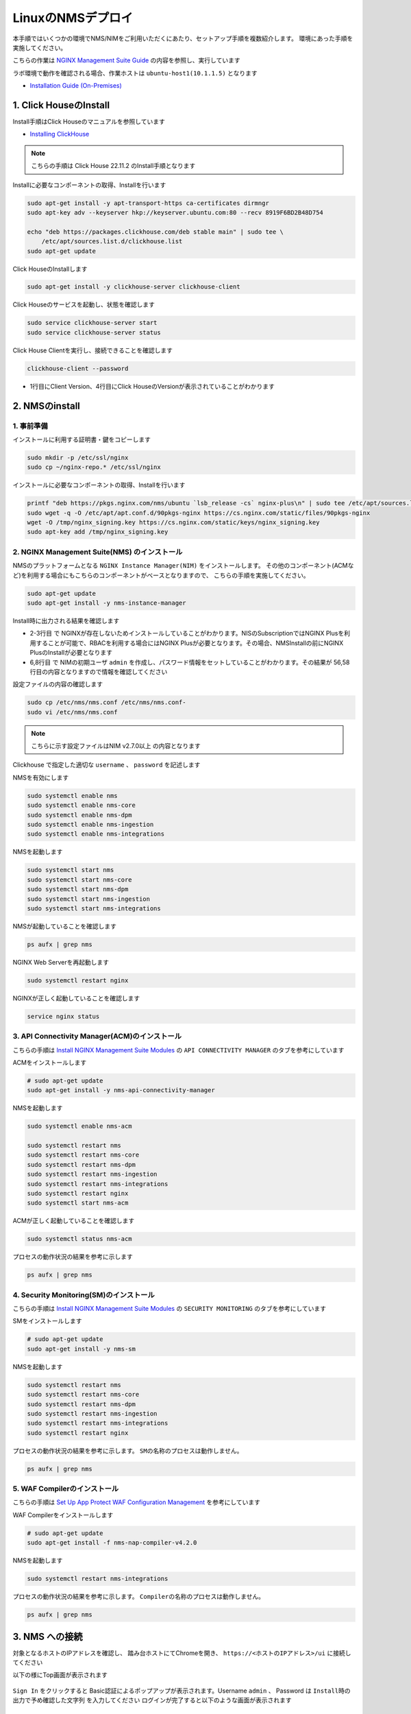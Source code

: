 LinuxのNMSデプロイ
####

本手順ではいくつかの環境でNMS/NIMをご利用いただくにあたり、セットアップ手順を複数紹介します。
環境にあった手順を実施してください。

こちらの作業は `NGINX Management Suite Guide <https://docs.nginx.com/nginx-management-suite/>`__ の内容を参照し、実行しています

ラボ環境で動作を確認される場合、作業ホストは ``ubuntu-host1(10.1.1.5)`` となります

- `Installation Guide (On-Premises) <https://docs.nginx.com/nginx-management-suite/admin-guides/installation/install-guide/>`__

1. Click HouseのInstall
----

Install手順はClick Houseのマニュアルを参照しています

- `Installing ClickHouse <https://clickhouse.com/docs/en/install/>`__

.. NOTE::

  こちらの手順は Click House 22.11.2 のInstall手順となります

Installに必要なコンポーネントの取得、Installを行います

.. code-block:: cmdin

  sudo apt-get install -y apt-transport-https ca-certificates dirmngr
  sudo apt-key adv --keyserver hkp://keyserver.ubuntu.com:80 --recv 8919F6BD2B48D754
  
  echo "deb https://packages.clickhouse.com/deb stable main" | sudo tee \
      /etc/apt/sources.list.d/clickhouse.list
  sudo apt-get update

Click HouseのInstallします

.. code-block:: cmdin

  sudo apt-get install -y clickhouse-server clickhouse-client

.. code-block:: bash
  :linenos:
  :caption: 実行結果サンプル

   ** 省略 **
   chown -R clickhouse-bridge:clickhouse-bridge '/usr/bin/clickhouse-odbc-bridge'
   chown -R clickhouse-bridge:clickhouse-bridge '/usr/bin/clickhouse-library-bridge'
  Enter password for default user: password << 左の文字列を入力
  Password for default user is saved in file /etc/clickhouse-server/users.d/default-password.xml.
  Setting capabilities for clickhouse binary. This is optional.
   chown -R clickhouse:clickhouse '/etc/clickhouse-server'
  
  ClickHouse has been successfully installed.

Click Houseのサービスを起動し、状態を確認します

.. code-block:: cmdin

  sudo service clickhouse-server start
  sudo service clickhouse-server status

.. code-block:: bash
  :linenos:
  :caption: 実行結果サンプル

  ● clickhouse-server.service - ClickHouse Server (analytic DBMS for big data)
       Loaded: loaded (/lib/systemd/system/clickhouse-server.service; enabled; vendor preset: enabled)
       Active: active (running) since Tue 2022-12-13 09:37:45 UTC; 3s ago
     Main PID: 2774 (clckhouse-watch)
        Tasks: 205 (limit: 4652)
       Memory: 65.0M
       CGroup: /system.slice/clickhouse-server.service
               ├─2774 clickhouse-watchdog        --config=/etc/clickhouse-server/config.xml --pid-file=/run/clickhouse-server/clickhouse-server.pid
               └─2787 /usr/bin/clickhouse-server --config=/etc/clickhouse-server/config.xml --pid-file=/run/clickhouse-server/clickhouse-server.pid
  
  Dec 13 09:37:45 ip-10-1-1-5 systemd[1]: Started ClickHouse Server (analytic DBMS for big data).
  Dec 13 09:37:45 ip-10-1-1-5 clickhouse-server[2774]: Processing configuration file '/etc/clickhouse-server/config.xml'.
  Dec 13 09:37:45 ip-10-1-1-5 clickhouse-server[2774]: Logging trace to /var/log/clickhouse-server/clickhouse-server.log
  Dec 13 09:37:45 ip-10-1-1-5 clickhouse-server[2774]: Logging errors to /var/log/clickhouse-server/clickhouse-server.err.log
  Dec 13 09:37:45 ip-10-1-1-5 clickhouse-server[2787]: Processing configuration file '/etc/clickhouse-server/config.xml'.
  Dec 13 09:37:45 ip-10-1-1-5 clickhouse-server[2787]: Saved preprocessed configuration to '/var/lib/clickhouse/preprocessed_configs/config.xml'.
  Dec 13 09:37:45 ip-10-1-1-5 clickhouse-server[2787]: Processing configuration file '/etc/clickhouse-server/users.xml'.
  Dec 13 09:37:45 ip-10-1-1-5 clickhouse-server[2787]: Merging configuration file '/etc/clickhouse-server/users.d/default-password.xml'.
  Dec 13 09:37:45 ip-10-1-1-5 clickhouse-server[2787]: Saved preprocessed configuration to '/var/lib/clickhouse/preprocessed_configs/users.xml'.

Click House Clientを実行し、接続できることを確認します

.. code-block:: cmdin

  clickhouse-client --password

.. code-block:: bash
  :linenos:
  :caption: 実行結果サンプル

  ClickHouse client version 22.11.2.30 (official build).
  Password for user (default): password << 先程設定したパスワードを入力してください
  Connecting to localhost:9000 as user default.
  Connected to ClickHouse server version 22.11.2 revision 54460.
  
  Warnings:
   * Maximum number of threads is lower than 30000. There could be problems with handling a lot of simultaneous queries.
  
  ip-10-1-1-5.xxx.internal :) q << "q" を入力し、クライアントを終了してください
  Bye.

- 1行目にClient Version、4行目にClick HouseのVersionが表示されていることがわかります


2. NMSのinstall
----

1. 事前準備
~~~~

インストールに利用する証明書・鍵をコピーします

.. code-block:: cmdin

  sudo mkdir -p /etc/ssl/nginx
  sudo cp ~/nginx-repo.* /etc/ssl/nginx

インストールに必要なコンポーネントの取得、Installを行います

.. code-block:: cmdin

  printf "deb https://pkgs.nginx.com/nms/ubuntu `lsb_release -cs` nginx-plus\n" | sudo tee /etc/apt/sources.list.d/nms.list
  sudo wget -q -O /etc/apt/apt.conf.d/90pkgs-nginx https://cs.nginx.com/static/files/90pkgs-nginx
  wget -O /tmp/nginx_signing.key https://cs.nginx.com/static/keys/nginx_signing.key
  sudo apt-key add /tmp/nginx_signing.key

2. NGINX Management Suite(NMS) のインストール
~~~~

NMSのプラットフォームとなる ``NGINX Instance Manager(NIM)`` をインストールします。
その他のコンポーネント(ACMなど)を利用する場合にもこちらのコンポーネントがベースとなりますので、 こちらの手順を実施してください。

.. code-block:: cmdin

  sudo apt-get update
  sudo apt-get install -y nms-instance-manager

Install時に出力される結果を確認します

.. code-block:: bash
  :linenos:
  :caption: 実行結果サンプル
  :emphasize-lines: 2-3, 6,8, 56,58

  ** 省略 **
  WARNING: user 'nginx' does not exist. Installation will continue.
  Adding user www-data to group nms
  Adding user syslog to group nms
  Ensuring the log file exists, 'touch /var/log/nms/nms.log'
  Generating default password for 'admin' user account
  Using openssl version 1.1.1f
  Writing admin password to /etc/nms/nginx/.htpasswd
  Checking if clickhouse-server is installed, 'which clickhouse-server'.
  /usr/bin/clickhouse-server
  Restarting rsyslog process
  ----------------------------------------------------------------------
  NGINX Management Suite package has been successfully installed.
  
  Please follow the next steps to start the software:
      # Start the Clickhouse database server
      sudo systemctl start clickhouse-server
  
      # Start NGINX web server
      sudo systemctl start nginx
  
      # If NGINX is already running, reload it
      sudo service nginx reload
  
      # Optional: load the included SELinux policy
      sudo semodule -n -i /usr/share/selinux/packages/nms.pp
      sudo /usr/sbin/load_policy
      sudo restorecon -F -R /usr/bin/nms-core
      sudo restorecon -F -R /usr/bin/nms-dpm
      sudo restorecon -F -R /usr/bin/nms-ingestion
      sudo restorecon -F -R /usr/bin/nms-integrations
      sudo restorecon -F -R /usr/lib/systemd/system/nms.service
      sudo restorecon -F -R /usr/lib/systemd/system/nms-core.service
      sudo restorecon -F -R /usr/lib/systemd/system/nms-dpm.service
      sudo restorecon -F -R /usr/lib/systemd/system/nms-ingestion.service
      sudo restorecon -F -R /usr/lib/systemd/system/nms-integrations.service
      sudo restorecon -F -R /var/lib/nms/modules/manager.json
      sudo restorecon -F -R /var/lib/nms/modules.json
      sudo restorecon -F -R /var/lib/nms/streaming
      sudo restorecon -F -R /var/lib/nms
      sudo restorecon -F -R /var/lib/nms/dqlite
      sudo restorecon -F -R /var/run/nms
      sudo restorecon -F -R /var/lib/nms/modules
      sudo restorecon -F -R /var/log/nms
  
      # Start now and ensure the services also starts whenever the system boots
      sudo systemctl enable nms nms-core nms-dpm nms-ingestion nms-integrations --now
  
      # Optional: Start NGINX Management Suite services
      sudo systemctl start nms
      sudo systemctl start nms-core
      sudo systemctl start nms-dpm
      sudo systemctl start nms-ingestion
      sudo systemctl start nms-integrations
  
      Admin username: admin
  
      Admin password: O5oa1sZN9rmvGSo1gHi2BbjQzofSvE
  
  Please change this password with your own as soon as possible:
  https://docs.nginx.com/nginx-management-suite/admin-guides/access-control/configure-authentication/
  
  For UI access, point your browser to the HTTPS port of this machine.
  ----------------------------------------------------------------------
  Processing triggers for rsyslog (8.2001.0-1ubuntu1.1) ...
  Processing triggers for ufw (0.36-6) ...
  Processing triggers for systemd (245.4-4ubuntu3.6) ...
  Processing triggers for man-db (2.9.1-1) ...
  Processing triggers for libc-bin (2.31-0ubuntu9.2) ...

- 2-3行目 で NGINXが存在しないためインストールしていることがわかります。NISのSubscriptionではNGINX Plusを利用することが可能で、RBACを利用する場合にはNGINX Plusが必要となります。その場合、NMSInstallの前にNGINX PlusのInstallが必要となります
- 6,8行目 で NIMの初期ユーザ ``admin`` を作成し、パスワード情報をセットしていることがわかります。その結果が 56,58行目の内容となりますので情報を確認してください


設定ファイルの内容の確認します

.. code-block:: cmdin

  sudo cp /etc/nms/nms.conf /etc/nms/nms.conf-
  sudo vi /etc/nms/nms.conf

.. NOTE::

  こちらに示す設定ファイルはNIM v2.7.0以上 の内容となります

.. code-block:: bash
  :linenos:
  :caption: 実行結果サンプル
  :emphasize-lines: 81-86


  # This is default /etc/nms/nms.conf file which is distributed with Linux packages.
  
  user: nms
  daemon: true
  # Root dqlite db directory. Each sub directory here is dedicated to the process
  db_root_dir: /var/lib/nms/dqlite
  
  # default log level for all processes. Each process can override this level.
  log:
    encoding: console
    level: error
  
  modules:
    prefix: /var/lib/nms
    # NMS modules config are available here to be read if installed
    conf_dir: /etc/nms/modules
  
  core:
    # enable this for core on tcp
    # address: 127.0.0.1:8033
    address: unix:/var/run/nms/core.sock
    grpc_addr: unix:/var/run/nms/coregrpc.sock
    analytics:
      # Catalogs config
      catalogs:
        metrics_data_dir: /usr/share/nms/catalogs/metrics
        events_data_dir: /usr/share/nms/catalogs/events
        dimensions_data_dir: /usr/share/nms/catalogs/dimensions
    # Dqlite config
    dqlite:
      addr: 127.0.0.1:7891
    # disable this to prevent automatic cleanup on a module removal of it's RBAC features and permissions
    disable_rbac_cleanup: false
  
  dpm:
    # enable this for dpm on tcp
    # address: 127.0.0.1:8034
    address: unix:/var/run/nms/dpm.sock
    # enable this for dpm grpc server on tcp
    # grpc_addr: 127.0.0.1:8036
    grpc_addr: unix:/var/run/nms/am.sock
    # Dqlite config
    dqlite:
      addr: 127.0.0.1:7890
    # NATS config
    nats:
      address: nats://127.0.0.1:9100
      # nats streaming
      store_root_dir: /var/lib/nms/streaming
      # 10GB
      max_store_bytes: 10737418240
      # 1GB
      max_memory_bytes: 1073741824
      # https://docs.nats.io/reference/faq#is-there-a-message-size-limitation-in-nats
      # 8MB
      max_message_bytes: 8388608
  
  integrations:
    # enable this for integrations on tcp
    # address: 127.0.0.1:8037
    address: unix:/var/run/nms/integrations.sock
    # Dqlite config
    dqlite:
      addr: 127.0.0.1:7892
    app_protect_security_update:
      # Enable this setting to automatically retrieve the latest Attack Signatures and Threat Campaigns.
      # enable: true
      # Enable this setting to specify how often, in hours, the latest Attack Signatures and Threat Campaigns are retrieved.
      # The default interval is 6 hours, the maximum interval is 48 hours, and the minimum is 1 hour.
      # interval: 6
      # Enable this setting to specify how many updates to download for the latest Attack Signatures and Threat Campaigns.
      # By default, the 10 latest updates are downloaded. The maximum value is 20, and the minimum value is 1.
      # number_of_updates: 10
  
  ingestion:
    # enable this for ingestion grpc server on tcp
    # grpc_addr: 127.0.0.1:8035
    grpc_addr: unix:/var/run/nms/ingestion.sock
  
  # ClickHouse config for establishing a ClickHouse connection
  clickhouse:
  #   # Below address not used if TLS mode is enabled
    address: 127.0.0.1:9000
  #   # Ensure username and password are wrapped in quotes
    username: 'default'
    password: 'password'
  #   # Enable TLS configurations for ClickHouse connections
  #   tls:
  #     # Address pointing to <tcp_port_secure> of ClickHouse
  #     # Below CH address is used when TLS mode is active
  #     tls_address: 127.0.0.1:9440
  #     # Verification should be skipped for self-signed certificates
  #     skip_verify: true
  #     key_path: /path/to/client-key.pem
  #     cert_path: /path/to/client-cert.pem
  #     ca_path: /etc/ssl/certs/ca-certificates.crt


Clickhouse で指定した適切な ``username`` 、 ``password`` を記述します

NMSを有効にします

.. code-block:: cmdin

  sudo systemctl enable nms
  sudo systemctl enable nms-core
  sudo systemctl enable nms-dpm
  sudo systemctl enable nms-ingestion
  sudo systemctl enable nms-integrations

NMSを起動します

.. code-block:: cmdin

  sudo systemctl start nms
  sudo systemctl start nms-core
  sudo systemctl start nms-dpm
  sudo systemctl start nms-ingestion
  sudo systemctl start nms-integrations

NMSが起動していることを確認します

.. code-block:: cmdin

  ps aufx | grep nms

.. code-block:: bash
  :linenos:
  :caption: 実行結果サンプル

  ubuntu     18756  0.0  0.0   8160   724 pts/0    S+   10:49   0:00  |           \_ grep --color=auto nms
  nms        18667  1.3  0.9 1261428 37752 ?       Ssl  10:49   0:00 /usr/bin/nms-ingestion
  nms        18687  1.5  0.6 1357064 27024 ?       Ssl  10:49   0:00 /usr/bin/nms-integrations
  nms        18709  4.1  1.3 1374596 52064 ?       Ssl  10:49   0:00 /usr/bin/nms-dpm
  nms        18710  3.9  1.0 1364580 42960 ?       Ssl  10:49   0:00 /usr/bin/nms-core

NGINX Web Serverを再起動します

.. code-block:: cmdin

  sudo systemctl restart nginx

NGINXが正しく起動していることを確認します

.. code-block:: cmdin

  service nginx status

.. code-block:: bash
  :linenos:
  :caption: 実行結果サンプル

  ● nginx.service - A high performance web server and a reverse proxy server
       Loaded: loaded (/lib/systemd/system/nginx.service; enabled; vendor preset: enabled)
       Active: active (running) since Tue 2022-12-13 10:50:05 UTC; 12s ago
         Docs: man:nginx(8)
      Process: 18761 ExecStartPre=/usr/sbin/nginx -t -q -g daemon on; master_process on; (code=exited, status=0/SUCCESS)
      Process: 18775 ExecStart=/usr/sbin/nginx -g daemon on; master_process on; (code=exited, status=0/SUCCESS)
     Main PID: 18776 (nginx)
        Tasks: 3 (limit: 4652)
       Memory: 4.2M
       CGroup: /system.slice/nginx.service
               ├─18776 nginx: master process /usr/sbin/nginx -g daemon on; master_process on;
               ├─18777 nginx: worker process
               └─18778 nginx: worker process
  
  Dec 13 10:50:05 ip-10-1-1-5 systemd[1]: nginx.service: Succeeded.
  Dec 13 10:50:05 ip-10-1-1-5 systemd[1]: Stopped A high performance web server and a reverse proxy server.
  Dec 13 10:50:05 ip-10-1-1-5 systemd[1]: Starting A high performance web server and a reverse proxy server...
  Dec 13 10:50:05 ip-10-1-1-5 systemd[1]: Started A high performance web server and a reverse proxy server.

3. API Connectivity Manager(ACM)のインストール
~~~~

こちらの手順は `Install NGINX Management Suite Modules <https://docs.nginx.com/nginx-management-suite/admin-guides/installation/on-prem/install-guide/#install-nms-modules>`__ の ``API CONNECTIVITY MANAGER`` のタブを参考にしています

ACMをインストールします

.. code-block:: cmdin

  # sudo apt-get update
  sudo apt-get install -y nms-api-connectivity-manager

NMSを起動します

.. code-block:: cmdin

  sudo systemctl enable nms-acm

  sudo systemctl restart nms
  sudo systemctl restart nms-core
  sudo systemctl restart nms-dpm
  sudo systemctl restart nms-ingestion
  sudo systemctl restart nms-integrations
  sudo systemctl restart nginx
  sudo systemctl start nms-acm

ACMが正しく起動していることを確認します

.. code-block:: cmdin

  sudo systemctl status nms-acm

.. code-block:: bash
  :linenos:
  :caption: 実行結果サンプル

  ● nms-acm.service - NGINX Management Suite - API Connectivity Manager
       Loaded: loaded (/lib/systemd/system/nms-acm.service; enabled; vendor preset: enabled)
       Active: active (running) since Fri 2023-02-10 02:43:05 UTC; 27s ago
         Docs: https://www.nginx.com/products/api-connectivity-manager
     Main PID: 12451 (nms-acm)
        Tasks: 13 (limit: 9445)
       Memory: 18.2M
       CGroup: /system.slice/nms-acm.service
               └─12451 /usr/bin/nms-acm server
  
  Feb 10 02:43:08 ip-10-1-1-6 acm[12451]: [INFO]         acm                                          templates/service.go:119     >
  Feb 10 02:43:08 ip-10-1-1-6 acm[12451]: [INFO]         acm                                          templates/service.go:119     >
  Feb 10 02:43:08 ip-10-1-1-6 acm[12451]: [INFO]         acm                                          templates/service.go:119     >
  Feb 10 02:43:08 ip-10-1-1-6 acm[12451]: [INFO]         acm                                          templates/service.go:119     >
  Feb 10 02:43:08 ip-10-1-1-6 acm[12451]: [INFO]         acm                                          templates/service.go:119     >
  Feb 10 02:43:08 ip-10-1-1-6 acm[12451]: [INFO]         acm                                          templates/service.go:119     >
  Feb 10 02:43:08 ip-10-1-1-6 acm[12451]: [INFO]         acm                                          templates/service.go:119     >
  Feb 10 02:43:08 ip-10-1-1-6 acm[12451]: [INFO]         acm                                          templates/service.go:119     >
  Feb 10 02:43:08 ip-10-1-1-6 acm[12451]: [INFO]         acm                                          templates/service.go:37      >
  Feb 10 02:43:09 ip-10-1-1-6 acm[12451]: [INFO]         acm                                          templates/service.go:61      >

プロセスの動作状況の結果を参考に示します

.. code-block:: cmdin

  ps aufx | grep nms

.. code-block:: bash
  :linenos:
  :caption: 実行結果サンプル

  ubuntu     12607  0.0  0.0   8160   672 pts/0    S+   02:55   0:00              \_ grep --color=auto nms
  nms        12385  0.2  0.7 1376852 62380 ?       Ssl  02:43   0:01 /usr/bin/nms-core
  nms        12435  0.3  0.7 1379940 63544 ?       Ssl  02:43   0:02 /usr/bin/nms-dpm
  nms        12479  0.1  0.3 1265868 31216 ?       Ssl  02:43   0:01 /usr/bin/nms-ingestion
  nms        12515  0.0  0.5 1334052 42072 ?       Ssl  02:43   0:00 /usr/bin/nms-integrations
  nms        12595  1.1  0.7 1268892 63196 ?       Ssl  02:53   0:01 /usr/bin/nms-acm server


4. Security Monitoring(SM)のインストール
~~~~

こちらの手順は `Install NGINX Management Suite Modules <https://docs.nginx.com/nginx-management-suite/admin-guides/installation/on-prem/install-guide/#install-nms-modules>`__ の ``SECURITY MONITORING`` のタブを参考にしています

SMをインストールします

.. code-block:: cmdin

  # sudo apt-get update
  sudo apt-get install -y nms-sm

NMSを起動します

.. code-block:: cmdin

  sudo systemctl restart nms
  sudo systemctl restart nms-core
  sudo systemctl restart nms-dpm
  sudo systemctl restart nms-ingestion
  sudo systemctl restart nms-integrations
  sudo systemctl restart nginx

プロセスの動作状況の結果を参考に示します。 ``SMの名称のプロセスは動作しません。``

.. code-block:: cmdin

  ps aufx | grep nms

.. code-block:: bash
  :linenos:
  :caption: 実行結果サンプル

  ubuntu     12607  0.0  0.0   8160   672 pts/0    S+   02:55   0:00              \_ grep --color=auto nms
  nms        12385  0.2  0.7 1376852 62380 ?       Ssl  02:43   0:01 /usr/bin/nms-core
  nms        12435  0.3  0.7 1379940 63544 ?       Ssl  02:43   0:02 /usr/bin/nms-dpm
  nms        12479  0.1  0.3 1265868 31216 ?       Ssl  02:43   0:01 /usr/bin/nms-ingestion
  nms        12515  0.0  0.5 1334052 42072 ?       Ssl  02:43   0:00 /usr/bin/nms-integrations
  nms        12595  1.1  0.7 1268892 63196 ?       Ssl  02:53   0:01 /usr/bin/nms-acm server


5. WAF Compilerのインストール
~~~~

こちらの手順は `Set Up App Protect WAF Configuration Management <https://docs.nginx.com/nginx-management-suite/nim/how-to/app-protect/setup-waf-config-management/>`__ を参考にしています


WAF Compilerをインストールします

.. code-block:: cmdin

  # sudo apt-get update
  sudo apt-get install -f nms-nap-compiler-v4.2.0

NMSを起動します

.. code-block:: cmdin

  sudo systemctl restart nms-integrations

プロセスの動作状況の結果を参考に示します。 ``Compilerの名称のプロセスは動作しません。``

.. code-block:: cmdin

  ps aufx | grep nms

.. code-block:: bash
  :linenos:
  :caption: 実行結果サンプル

  ubuntu     18301  0.0  0.0   8160   672 pts/0    S+   03:09   0:00              \_ grep --color=auto nms
  nms        12988  0.2  0.7 1378084 59972 ?       Ssl  03:00   0:01 /usr/bin/nms-core
  nms        13046  0.4  0.7 1380308 59392 ?       Ssl  03:00   0:02 /usr/bin/nms-dpm
  nms        13089  0.1  0.4 1265868 32516 ?       Ssl  03:00   0:00 /usr/bin/nms-ingestion
  nms        13180  0.2  0.5 1334620 42576 ?       Ssl  03:01   0:01 /usr/bin/nms-acm server
  nms        18269  1.2  0.3 1284656 29796 ?       Ssl  03:09   0:00 /usr/bin/nms-integrations


3. NMS への接続
----

対象となるホストのIPアドレスを確認し、 踏み台ホストにてChromeを開き、 ``https://<ホストのIPアドレス>/ui`` に接続してください

以下の様にTop画面が表示されます

   .. image:: ./media/nim-login.png
      :width: 400

``Sign In`` をクリックすると Basic認証によるポップアップが表示されます。Username ``admin`` 、 Password は ``Install時の出力で予め確認した文字列`` を入力してください
ログインが完了すると以下のような画面が表示されます

   .. image:: ./media/nim-top.png
      :width: 400

(Option) NMS の Version確認
----

正しく意図したバージョンがインストールされていることを確認してください。


.. code-block:: bash
  :linenos:
  :caption: 実行結果サンプル

  $ dpkg -l | grep nms
  ii  nms-api-connectivity-manager     1.4.1-762997411~focal              amd64        NGINX Management Suite ACM Module.
  ii  nms-instance-manager             2.8.0-759861272~focal              amd64        NGINX Management Suite - Instance Manager (core system)
  ii  nms-nap-compiler-v4.2.0          4.2.0-1~focal                      amd64        NGINX App Protect repackaged compiler for compatability with NGINX Instance Manager
  ii  nms-sm                           1.2.0-751410248~focal              amd64        NGINX Security Monitoring Dashboard Module


以下コマンドを使ってインストールしたNIMの詳細情報を確認いただけます

.. code-block:: cmdin

  dpkg -s nms-instance-manager

.. code-block:: bash
  :linenos:
  :caption: 実行結果サンプル

  Package: nms-instance-manager
  Status: install ok installed
  Priority: optional
  Installed-Size: 208328
  Maintainer: NGINX Packaging <nginx-packaging@f5.com>
  Architecture: amd64
  Version: 2.8.0-759861272~focal
  Depends: adduser, gawk, lsb-release, nginx-plus (>= 22) | nginx (>= 1.18.0), openssl, rsyslog, systemd, tar
  Recommends: clickhouse-server (>= 21.3.19.1), openssl (>= 1.1.1)
  Conffiles:
   /etc/logrotate.d/nms.conf 9c4dc2b56a4496bb35547f205a81d750
   /etc/nginx/conf.d/nms-http.conf e9f45890256ca87cc64737de6aeb998f
   /etc/nms/nginx/.htpasswd d41d8cd98f00b204e9800998ecf8427e
   /etc/nms/nginx/errors-grpc.loc_conf 602e26ca21e12a11262c170f88e90c38
   /etc/nms/nginx/errors-grpc.server_conf 73f48a717d8e7cb6ce73cdc22efc67b3
   /etc/nms/nginx/errors.http_conf 73f1d2692f94440ad35c1c4934dc08cd
   /etc/nms/nginx/oidc/openid_configuration.conf 42b3c5cb96e5b8a0df87d8c882e59077
   /etc/nms/nginx/upstreams/README.md f29b0fe2b4d6856f26f7286f3c9e0579
   /etc/nms/nginx/upstreams/mapped_apis/README.md c287571d3c9cddf6a85d2cdd6fc14dae
   /etc/nms/nms.conf 88e66e7f0f891bb3c4d8dc0ac7871f6e
   /etc/rsyslog.d/nms.conf 3fdc4c5ef473f05d85251266b30d8521
   /usr/lib/systemd/system/nms-core.service 3bb5bb05e05e9dd1ff62d6f9ea650e3b
   /usr/lib/systemd/system/nms-dpm.service 9ee5e027e6694ee988c78eff4e043a26
   /usr/lib/systemd/system/nms-ingestion.service 69c2bf77c707f59b2f58f9bae0525d66
   /usr/lib/systemd/system/nms-integrations.service 23012c3c61c0df2046e65131cbab1fc7
   /usr/lib/systemd/system/nms.service 99ce4153417884beb7dac8556544c75c
   /var/lib/nms/modules.json 58e0494c51d30eb3494f7c9198986bb9
  Description: NGINX Management Suite - Instance Manager (core system)
  Homepage: https://www.nginx.com/products/nginx-instance-manager/


(Option) SMへSignatureのinstall
----

 - `Set Up Attack Signatures and Threat Campaigns <https://docs.nginx.com/nginx-management-suite/nim/how-to/app-protect/setup-waf-config-management/#set-up-attack-signatures-and-threat-campaigns>`__

(Option) Vault の Install (作成中)
----

NGINX Management Suite は Secret のストアとしてVaultを利用することが可能です。
Install手順はVaultのマニュアルを参照しています

- `Install Vault <https://developer.hashicorp.com/vault/tutorials/getting-started/getting-started-install>`__

本手順は参考のInstall手順のみを示しております。利用方法は以下を参照してください。

- `Configure Vault for Storing Secrets <https://docs.nginx.com/nginx-management-suite/admin-guides/getting-started/configure-vault/>`__

.. NOTE::

  こちらの手順は Vault v1.12.2 のInstall手順となります

Installに必要なコンポーネントの取得、Installを行います

.. code-block:: cmdin

  sudo apt update && sudo apt install gpg

  wget -O- https://apt.releases.hashicorp.com/gpg | gpg --dearmor | sudo tee /usr/share/keyrings/hashicorp-archive-keyring.gpg >/dev/null
  gpg --no-default-keyring --keyring /usr/share/keyrings/hashicorp-archive-keyring.gpg --fingerprint
  echo "deb [signed-by=/usr/share/keyrings/hashicorp-archive-keyring.gpg] https://apt.releases.hashicorp.com $(lsb_release -cs) main" | sudo tee /etc/apt/sources.list.d/hashicorp.list

Vault を Install します

.. code-block:: cmdin

  sudo apt update && sudo apt install vault

Click Houseのサービスを起動し、状態を確認します

.. code-block:: cmdin

  service vault start
  service vault status

.. code-block:: bash
  :linenos:
  :caption: 実行結果サンプル

  ● vault.service - "HashiCorp Vault - A tool for managing secrets"
       Loaded: loaded (/lib/systemd/system/vault.service; disabled; vendor preset: enabled)
       Active: active (running) since Tue 2022-12-13 09:53:30 UTC; 3s ago
         Docs: https://www.vaultproject.io/docs/
     Main PID: 15746 (vault)
        Tasks: 8 (limit: 4652)
       Memory: 62.4M
       CGroup: /system.slice/vault.service
               └─15746 /usr/bin/vault server -config=/etc/vault.d/vault.hcl
  
  Dec 13 09:53:30 ip-10-1-1-5 vault[15746]:                    Mlock: supported: true, enabled: true
  Dec 13 09:53:30 ip-10-1-1-5 vault[15746]:            Recovery Mode: false
  Dec 13 09:53:30 ip-10-1-1-5 vault[15746]:                  Storage: file
  Dec 13 09:53:30 ip-10-1-1-5 vault[15746]:                  Version: Vault v1.12.2, built 2022-11-23T12:53:46Z
  Dec 13 09:53:30 ip-10-1-1-5 vault[15746]:              Version Sha: 415e1fe3118eebd5df6cb60d13defdc01aa17b03
  Dec 13 09:53:30 ip-10-1-1-5 vault[15746]: ==> Vault server started! Log data will stream in below:
  Dec 13 09:53:30 ip-10-1-1-5 vault[15746]: 2022-12-13T09:53:30.240Z [INFO]  proxy environment: http_proxy="" https_proxy="" no_proxy=""
  Dec 13 09:53:30 ip-10-1-1-5 vault[15746]: 2022-12-13T09:53:30.240Z [WARN]  no `api_addr` value specified in config or in VAULT_API_ADDR; falling back to >
  Dec 13 09:53:30 ip-10-1-1-5 vault[15746]: 2022-12-13T09:53:30.267Z [INFO]  core: Initializing version history cache for core
  Dec 13 09:53:30 ip-10-1-1-5 systemd[1]: Started "HashiCorp Vault - A tool for managing secrets".

Vault の Version を確認します

.. code-block:: cmdin

  vault version

.. code-block:: bash
  :linenos:
  :caption: 実行結果サンプル

  Vault v1.12.2 (415e1fe3118eebd5df6cb60d13defdc01aa17b03), built 2022-11-23T12:53:46Z
